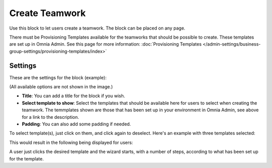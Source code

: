 Create Teamwork
==================

Use this block to let users create a teamwork. The block can be placed on any page. 

There must be Provisioning Templates available for the teamworks that should be possible to create. These templates are set up in Omnia Admin. See this page for more information: :doc:`Provisioning Templates </admin-settings/business-group-settings/provisioning-templates/index>`

Settings
*********
These are the settings for the block (example):

.. image:: create-teamwork-settings.png

(All available options are not shown in the image.)

+ **Title**: You can add a title for the block if you wish.
+ **Select template to show**: Select the templates that should be available here for users to select when creating the teamwork. The temmplates shown are those that has been set up in your environment in Omnia Admin, see above for a link to the description.
+ **Padding**: You can also add some padding if needed.

To select template(s), just click on them, and click again to deselect. Here's an example with three templates selected:

.. image:: create-teamwork-selected.png

This would result in the following being displayed for users:

.. image:: create-teamwork-selected-example.png

A user just clicks the desired template and the wizard starts, with a number of steps, according to what has been set up for the template.






